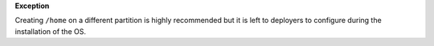 **Exception**

Creating ``/home`` on a different partition is highly recommended but it is
left to deployers to configure during the installation of the OS.
